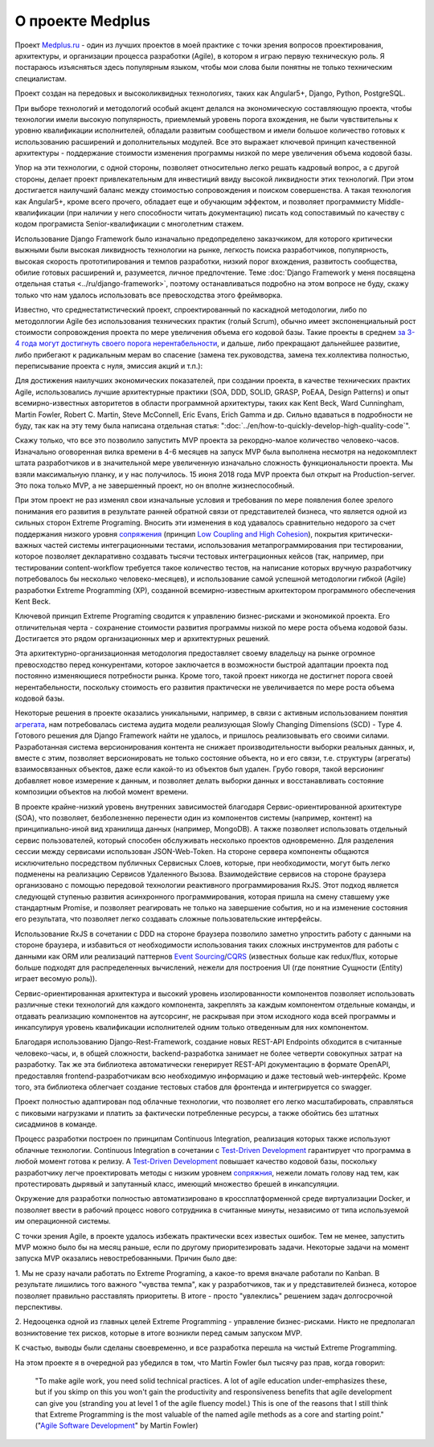 
О проекте Medplus
=================

.. post:: Jun 17, 2018
   :language: ru
   :tags: Agile, XP, Extreme Programming, Django, Angular, DDD
   :category:
   :author: Ivan Zakrevsky

Проект `Medplus.ru <https://medplus.ru/>`_ - один из лучших проектов в моей практике с точки зрения вопросов проектирования, архитектуры, и организации процесса разработки (Agile), в котором я играю первую техническую роль.
Я постараюсь изъясняться здесь популярным языком, чтобы мои слова были понятны не только техническим специалистам.

Проект создан на передовых и высоколиквидных технологиях, таких как Angular5+, Django, Python, PostgreSQL.

При выборе технологий и методологий особый акцент делался на экономическую составляющую проекта, чтобы технологии имели высокую популярность, приемлемый уровень порога вхождения, не были чувствительны к уровню квалификации исполнителей, обладали развитым сообществом и имели большое количество готовых к использованию расширений и дополнительных модулей.
Все это выражает ключевой принцип качественной архитектуры - поддержание стоимости изменения программы низкой по мере увеличения объема кодовой базы.

Упор на эти технологии, с одной стороны, позволяет относительно легко решать кадровый вопрос, а с другой стороны, делает проект привлекательным для инвестиций ввиду высокой ликвидности этих технологий.
При этом достигается наилучший баланс между стоимостью сопровождения и поиском совершенства.
А такая технология как Angular5+, кроме всего прочего, обладает еще и обучающим эффектом, и позволяет программисту Middle-квалификации (при наличии у него способности читать документацию) писать код сопоставимый по качеству с кодом програмиста Senior-квалификации с многолетним стажем.

Использование Django Framework было изначально предопределено заказчкиком, для которого критически выжными были высокая ликвидность технологии на рынке, легкость поиска разработчиков, популярность, высокая скорость прототипирования и темпов разработки, низкий порог вхождения, развитость сообщества, обилие готовых расширений и, разумеется, личное предпочтение.
Теме :doc:`Django Framework у меня посвящена отдельная статья <../ru/django-framework>`, поэтому останавливаться подробно на этом вопросе не буду, скажу только что нам удалось использовать все превосходства этого фреймворка.

Известно, что среднестатистический проект, спроектированный по каскадной методологии, либо по методоллогии Agile без использования технических практик (голый Scrum), обычно имеет экспоненциальный рост стоимости сопровождения проекта по мере увеличения объема его кодовой базы.
Такие проекты в среднем `за 3-4 года могут достигнуть своего порога нерентабельности <https://www.agilealliance.org/how-to-increase-velocity/>`__, и дальше, либо прекращают дальнейшее развитие, либо прибегают к радикальным мерам во спасение (замена тех.руководства, замена тех.коллектива полностью, переписывание проекта с нуля, эмиссия акций и т.п.):

.. image:: /_media/en/how-to-quickly-develop-high-quality-code/exponential-cost-of-change.png
   :alt: The cost of change rising exponentially over time. The image from the book "Extreme Programming" by Kent Beck.
   :align: center

Для достижения наилучших экономических показателей, при создании проекта, в качестве технических практих Agile, использовались лучшие архитектурные практики (SOA, DDD, SOLID, GRASP, PoEAA, Design Patterns) и опыт всемирно-известных авторитетов в области программной архитектуры, таких как Kent Beck, Ward Cunningham, Martin Fowler, Robert C. Martin, Steve McConnell, Eric Evans, Erich Gamma и др.
Сильно вдаваться в подробности не буду, так как на эту тему была написана отдельная статья: ":doc:`../en/how-to-quickly-develop-high-quality-code`".

Скажу только, что все это позволило запустить MVP проекта за рекордно-малое количество человеко-часов.
Изначально оговоренная вилка времени в 4-6 месяцев на запуск MVP была выполнена несмотря на недокомплект штата разработчиков и в значительной мере увеличенную изначально сложность функциональности проекта.
Мы взяли максимальную планку, и у нас получилось.
15 июня 2018 года MVP проекта был открыт на Production-server.
Это пока только MVP, а не завершенный проект, но он вполне жизнеспособный.

При этом проект не раз изменял свои изначальные условия и требования по мере появления более зрелого понимания его развития в результате ранней обратной связи от представителей бизнеса, что является одной из сильных сторон Extreme Programing.
Вносить эти изменения в код удавалось сравнительно недорого за счет поддержания низкого уровня `сопряжения <Coupling_>`__ (принцип `Low Coupling and High Cohesion <https://en.wikipedia.org/wiki/GRASP_(object-oriented_design)>`__), покрытия критически-важных частей системы интеграционными тестами, использования метапрограммирования при тестировании, которое позволяет декларативно создавать тысячи тестовых интеграционных кейсов (так, например, при тестировании content-workflow требуется такое количество тестов, на написание которых вручную разработчику потребовалось бы несколько человеко-месяцев), и использование самой успешной методологии гибкой (Agile) разработки Extreme Programming (XP), созданной всемирно-известным архитектором программного обеспечения Kent Beck.

Ключевой принцип Extreme Programing сводится к управлению бизнес-рисками и экономикой проекта.
Его отличительная черта - сохранение стоимости развития программы низкой по мере роста объема кодовой базы.
Достигается это рядом организационных мер и архитектурных решений.

.. image:: /_media/en/how-to-quickly-develop-high-quality-code/asymptotic-cost-of-change.png
   :alt: The cost of change may not rise dramatically over time. The image from the book "Extreme Programming" by Kent Beck.
   :align: center

Эта архитектурно-организационная методология предоставляет своему владельцу на рынке огромное превосходство перед конкурентами, которое заключается в возможности быстрой адаптации проекта под постоянно изменяющиеся потребности рынка.
Кроме того, такой проект никогда не достигнет порога своей нерентабельности, поскольку стоимость его развития практически не увеличивается по мере роста объема кодовой базы.

Некоторые решения в проекте оказались уникальными, например, в связи с активным использованием понятия `агрегата <https://martinfowler.com/bliki/DDD_Aggregate.html>`__, нам потребовалась система аудита модели реализующая Slowly Changing Dimensions (SCD) - Type 4.
Готового решения для Django Framework найти не удалось, и пришлось реализовывать его своими силами.
Разработанная система версионирования контента не снижает производительности выборки реальных данных, и, вместе с этим, позволяет версионировать не только состояние объекта, но и его связи, т.е. структуры (агрегаты) взаимосвязанных объектов, даже если какой-то из объектов был удален.
Грубо говоря, такой версионинг добавляет новое измерение к данным, и позволяет делать выборки данных и восстанавливать состояние композиции объектов на любой момент времени.

В проекте крайне-низкий уровень внутренних зависимостей благодаря Сервис-ориентированной архитектуре (SOA), что позволяет, безболезненно перенести один из компонентов системы (например, контент) на принципиально-иной вид хранилища данных (например, MongoDB).
А также позволяет использовать отдельный сервис пользователей, который способен обслуживать несколько проектов одновременно.
Для разделения сессии между сервисами использован JSON-Web-Token.
На стороне сервера компоненты общаются исключительно посредством публичных Сервисных Слоев, которые, при необходимости, могут быть легко подменены на реализацию Сервисов Удаленного Вызова.
Взаимодействие сервисов на стороне браузера организовано с помощью передовой технологии реактивного программирования RxJS.
Этот подход является следующей ступенью развития асинхронного программирования, которая пришла на смену ставшему уже стандартным Promise, и позволяет реагировать не только на завершение события, но и на изменение состояния его результата, что позволяет легко создавать сложные пользовательские интерфейсы.

Использование RxJS в сочетании с DDD на стороне браузера позволило заметно упростить работу с данными на стороне браузера, и избавиться от необходимости использования таких сложных инструментов для работы с данными как ORM или реализаций паттернов `Event Sourcing`_/`CQRS`_ (известных больше как redux/flux, которые больше подходят для распределенных вычислений, нежели для построения UI (где понятние Сущности (Entity) играет весомую роль)).

Сервис-ориентированная архитектура и высокий уровень изолированности компонентов позволяет использовать различные стеки технологий для каждого компонента, закреплять за каждым компонентом отдельные команды, и отдавать реализацию компонентов на аутсорсинг, не раскрывая при этом исходного кода всей программы и инкапсулируя уровень квалификации исполнителей одним только отведенным для них компонентом.

Благодаря использованию Django-Rest-Framework, создание новых REST-API Endpoints обходится в считанные человеко-часы, и, в общей сложности, backend-разработка занимает не более четверти совокупных затрат на разработку.
Так же эта библиотека автоматически генерирует REST-API документацию в формате OpenAPI, предоставляя frontend-разработчикам всю необходимую информацию и даже тестовый web-интерфейс.
Кроме того, эта библиотека облегчает создание тестовых стабов для фронтенда и интегрируется со swagger.

Проект полностью адаптирован под облачные технологии, что позволяет его легко масштабировать, справляться с пиковыми нагрузками и платить за фактически потребленные ресурсы, а также обойтись без штатных сисадминов в команде.

Процесс разработки построен по принципам Continuous Integration, реализация которых также используют облачные технологии.
Continuous Integration в сочетании с `Test-Driven Development`_ гарантирует что программа в любой момент готова к релизу.
А `Test-Driven Development`_ повышает качество кодовой базы, поскольку разработчику легче проектировать методы с низким уровнем `сопряжния <Coupling_>`__, нежели ломать голову над тем, как протестировать дырявый и запутанный класс, имеющий множество брешей в инкапсуляции.

Окружение для разработки полностью автоматизировано в кроссплатформенной среде виртуализации Docker, и позволяет ввести в рабочий процесс нового сотрудника в считанные минуты, независимо от типа используемой им операционной системы.

С точки зрения Agile, в проекте удалось избежать практически всех известых ошибок.
Тем не менее, запустить MVP можно было бы на месяц раньше, если по другому приоритезировать задачи.
Некоторые задачи на момент запуска MVP оказались невостребованными.
Причин было две:

\1. Мы не сразу начали работать по Extreme Programing, а какое-то время вначале работали по Kanban.
В результате лишились того важного "чувства темпа", как у разработчиков, так и у представителей бизнеса, которое позволяет правильно расставлять приоритеты.
В итоге - просто "увлеклись" решением задач долгосрочной перспективы.

\2. Недооценка одной из главных целей Extreme Programming - управление бизнес-рисками.
Никто не предполагал возниктовение тех рисков, которые в итоге возникли перед самым запуском MVP.

К счастью, выводы были сделаны своевременно, и все разработка перешла на чистый Extreme Programming.

На этом проекте я в очередной раз убедился в том, что Martin Fowler был тысячу раз прав, когда говорил:

    "To make agile work, you need solid technical practices.
    A lot of agile education under-emphasizes these, but if you skimp on this you won't gain the productivity and responsiveness benefits that agile development can give you (stranding you at level 1 of the agile fluency model.)
    This is one of the reasons that I still think that Extreme Programming is the most valuable of the named agile methods as a core and starting point."
    ("`Agile Software Development <https://martinfowler.com/agile.html>`__" by Martin Fowler)


.. update:: Jun 17, 2018

.. _Coupling: http://wiki.c2.com/?CouplingAndCohesion
.. _Cohesion: http://wiki.c2.com/?CouplingAndCohesion
.. _Code Smell: http://c2.com/cgi/wiki?CodeSmell
.. _Test-Driven Development: https://martinfowler.com/bliki/TestDrivenDevelopment.html
.. _Event Sourcing: https://martinfowler.com/eaaDev/EventSourcing.html
.. _CQRS: https://martinfowler.com/bliki/CQRS.html
